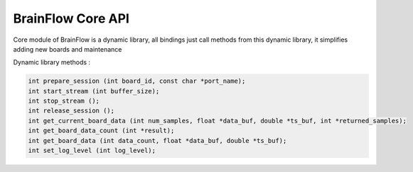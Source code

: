 BrainFlow Core API
===================

Core module of BrainFlow is a dynamic library, all bindings just call methods from this dynamic library, it simplifies adding new boards and maintenance

Dynamic library methods :

.. code:: c++

	int prepare_session (int board_id, const char *port_name);
	int start_stream (int buffer_size);
	int stop_stream ();
	int release_session ();
	int get_current_board_data (int num_samples, float *data_buf, double *ts_buf, int *returned_samples);
	int get_board_data_count (int *result);
	int get_board_data (int data_count, float *data_buf, double *ts_buf);
	int set_log_level (int log_level);
